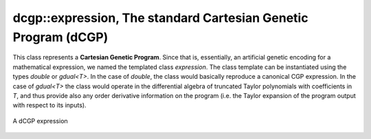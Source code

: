 dcgp::expression, The standard Cartesian Genetic Program (dCGP)
^^^^^^^^^^^^^^^^^^^^^^^^^^^^^^^^^^^^^^^^^^^^^^^^^^^^^^^^^^^^^^^^^^^^^^^^^^

This class represents a **Cartesian Genetic Program**. Since that is, essentially, an artificial genetic encoding for a mathematical expression, we named the templated class *expression*.
The class template can be instantiated using the types *double* or *gdual<T>*. In the case of *double*, the class would basically reproduce a canonical CGP expression. In the case of *gdual<T>*
the class would operate in the differential algebra of truncated Taylor polynomials with coefficients in *T*, and thus provide also any order derivative information on the program 
(i.e. the Taylor expansion of the program output with respect to its inputs).

.. figure:: ../_static/expression.png
   :alt: dCGP expression
   :align: center

   A dCGP expression

.. doxygenclass:: dcgp::expression
   :project: dCGP
   :members: